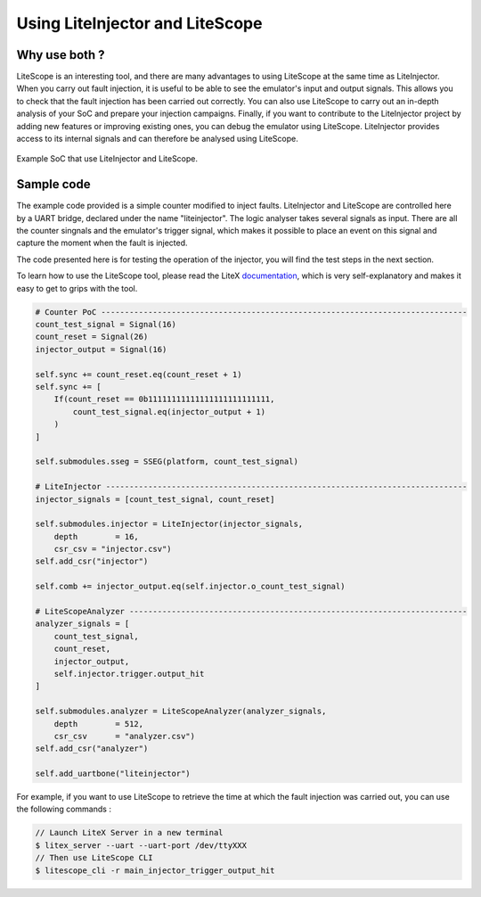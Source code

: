 ================================
Using LiteInjector and LiteScope
================================

Why use both ?
--------------

LiteScope is an interesting tool, and there are many advantages to using LiteScope at the same time as LiteInjector. When you carry out fault injection, it is useful to be able to see the emulator's input and output signals. This allows you to check that the fault injection has been carried out correctly. You can also use LiteScope to carry out an in-depth analysis of your SoC and prepare your injection campaigns. Finally, if you want to contribute to the LiteInjector project by adding new features or improving existing ones, you can debug the emulator using LiteScope. LiteInjector provides access to its internal signals and can therefore be analysed using LiteScope.

.. figure:: ../_static/soc_litescope.svg
   :target: ../_static/soc_litescope.svg
   :align: center

   Example SoC that use LiteInjector and LiteScope.

Sample code
-----------

The example code provided is a simple counter modified to inject faults. LiteInjector and LiteScope are controlled here by a UART bridge, declared under the name "liteinjector". The logic analyser takes several signals as input. There are all the counter singnals and the emulator's trigger signal, which makes it possible to place an event on this signal and capture the moment when the fault is injected. 

The code presented here is for testing the operation of the injector, you will find the test steps in the next section.

To learn how to use the LiteScope tool, please read the LiteX `documentation <https://github.com/enjoy-digital/litex/wiki/Use-LiteScope-To-Debug-A-SoC>`_, which is very self-explanatory and makes it easy to get to grips with the tool.

.. code-block:: python

    # Counter PoC ------------------------------------------------------------------------------
    count_test_signal = Signal(16)
    count_reset = Signal(26)
    injector_output = Signal(16)

    self.sync += count_reset.eq(count_reset + 1)
    self.sync += [
        If(count_reset == 0b11111111111111111111111111,
            count_test_signal.eq(injector_output + 1)
        )
    ]

    self.submodules.sseg = SSEG(platform, count_test_signal)

    # LiteInjector -----------------------------------------------------------------------------
    injector_signals = [count_test_signal, count_reset]

    self.submodules.injector = LiteInjector(injector_signals,
        depth        = 16,
        csr_csv = "injector.csv")
    self.add_csr("injector")

    self.comb += injector_output.eq(self.injector.o_count_test_signal)

    # LiteScopeAnalyzer ------------------------------------------------------------------------
    analyzer_signals = [
        count_test_signal,
        count_reset,
        injector_output,
        self.injector.trigger.output_hit
    ]

    self.submodules.analyzer = LiteScopeAnalyzer(analyzer_signals,
        depth        = 512,
        csr_csv      = "analyzer.csv")
    self.add_csr("analyzer")

    self.add_uartbone("liteinjector")

For example, if you want to use LiteScope to retrieve the time at which the fault injection was carried out, you can use the following commands :

.. code-block:: console

    // Launch LiteX Server in a new terminal
    $ litex_server --uart --uart-port /dev/ttyXXX
    // Then use LiteScope CLI
    $ litescope_cli -r main_injector_trigger_output_hit